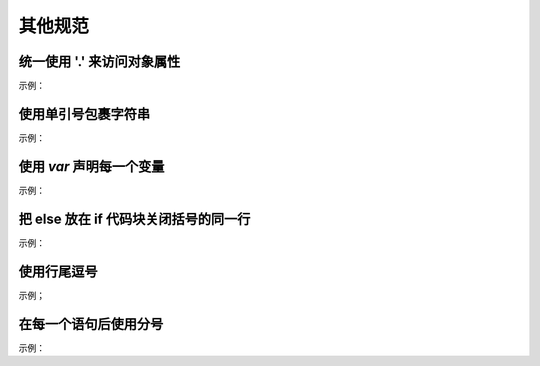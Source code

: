 
其他规范
~~~~~~~~~~~~


统一使用 '.' 来访问对象属性
---------------------------
示例：

.. code-block:: sh
   :linenos:

   var luke = {
       jedi: true,
       age: 28
   };

   var isJedi = luke.jedi;




使用单引号包裹字符串
------------------------
示例：

.. code-block:: sh
   :linenos:

   var name = 'Bob Parr';


使用 `var` 声明每一个变量
-----------------------------
示例：

.. code-block:: sh
   :linenos:

   // good
   var goSportsTeam = true;

   // bad
   goSportsTeam = true;


   
把 else 放在 if 代码块关闭括号的同一行
----------------------------------------
示例：

.. code-block:: sh
   :linenos:

   if (test) {
       thing1();
       thing2();
   }else {
       thing3();
   }
    




使用行尾逗号
----------------
示例；

.. code-block:: sh
   :linenos:

   // good
   var story = [
       once,
       upon,
       aTime
   ];

   // bad
   var story = [
       once
     , upon
     , aTime
   ];


在每一个语句后使用分号
-------------------------
示例：

.. code-block:: sh
   :linenos:

   // good
   var name = 'Skywalker';

   // bad
   var name = 'Skywalker'

